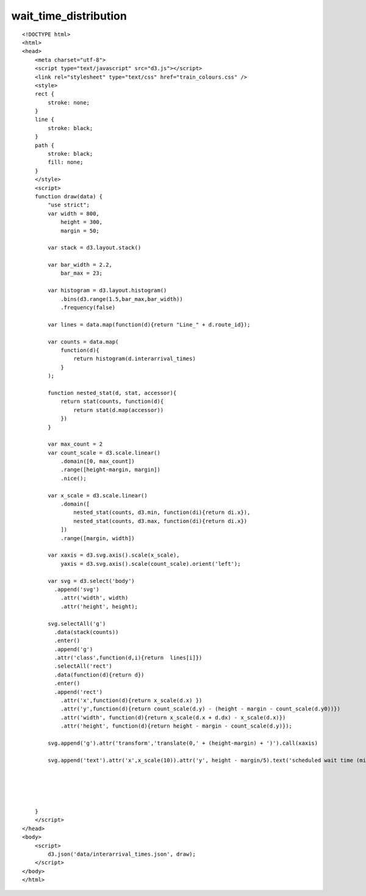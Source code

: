 ========================
wait_time_distribution
========================

::

  <!DOCTYPE html>
  <html>
  <head>
      <meta charset="utf-8">
      <script type="text/javascript" src="d3.js"></script>
      <link rel="stylesheet" type="text/css" href="train_colours.css" />
      <style>
      rect {
          stroke: none;
      }
      line {
          stroke: black;
      }
      path {
          stroke: black;
          fill: none;
      }
      </style>
      <script>
      function draw(data) {
          "use strict";
          var width = 800,
              height = 300,
              margin = 50;
                  
          var stack = d3.layout.stack()
          
          var bar_width = 2.2,
              bar_max = 23;
          
          var histogram = d3.layout.histogram()
              .bins(d3.range(1.5,bar_max,bar_width))
              .frequency(false)
          
          var lines = data.map(function(d){return "Line_" + d.route_id});
          
          var counts = data.map(
              function(d){
                  return histogram(d.interarrival_times)
              }
          );
                  
          function nested_stat(d, stat, accessor){
              return stat(counts, function(d){
                  return stat(d.map(accessor))
              })
          }
          
          var max_count = 2
          var count_scale = d3.scale.linear()
              .domain([0, max_count]) 
              .range([height-margin, margin])
              .nice();
          
          var x_scale = d3.scale.linear()
              .domain([
                  nested_stat(counts, d3.min, function(di){return di.x}), 
                  nested_stat(counts, d3.max, function(di){return di.x})
              ]) 
              .range([margin, width])

          var xaxis = d3.svg.axis().scale(x_scale),
              yaxis = d3.svg.axis().scale(count_scale).orient('left');
                          
          var svg = d3.select('body')
            .append('svg')
              .attr('width', width)
              .attr('height', height);
              
          svg.selectAll('g')
            .data(stack(counts))
            .enter()
            .append('g')
            .attr('class',function(d,i){return  lines[i]})
            .selectAll('rect')
            .data(function(d){return d})
            .enter()
            .append('rect')
              .attr('x',function(d){return x_scale(d.x) })
              .attr('y',function(d){return count_scale(d.y) - (height - margin - count_scale(d.y0))})
              .attr('width', function(d){return x_scale(d.x + d.dx) - x_scale(d.x)})
              .attr('height', function(d){return height - margin - count_scale(d.y)});
          
          svg.append('g').attr('transform','translate(0,' + (height-margin) + ')').call(xaxis)
          
          svg.append('text').attr('x',x_scale(10)).attr('y', height - margin/5).text('scheduled wait time (minutes)')
          

          
          
          
      }
      </script>
  </head>
  <body>
      <script>
          d3.json('data/interarrival_times.json', draw);
      </script>
  </body>
  </html>
